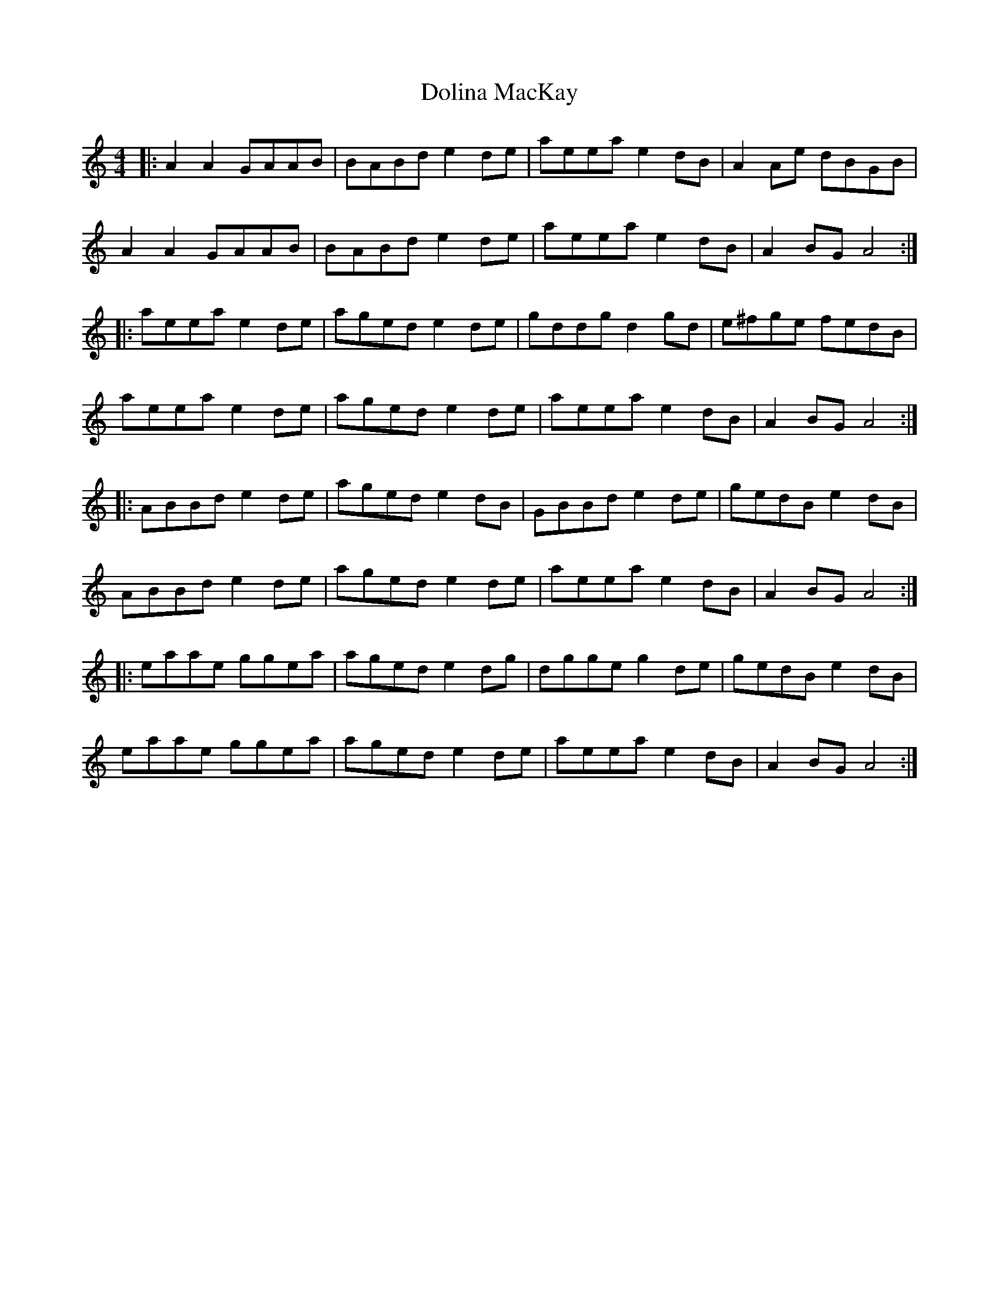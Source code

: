 X: 10303
T: Dolina MacKay
R: reel
M: 4/4
K: Aminor
|:A2A2 GAAB|BABd e2de|aeea e2dB|A2Ae dBGB|
A2A2 GAAB|BABd e2de|aeea e2dB|A2BG A4:|
|:aeea e2de|aged e2de|gddg d2gd|e^fge fedB|
aeea e2de|aged e2de|aeea e2dB|A2BG A4:|
|:ABBd e2de|aged e2dB|GBBd e2de|gedB e2dB|
ABBd e2de|aged e2de|aeea e2dB|A2BG A4:|
|:eaae ggea|aged e2dg|dgge g2 de|gedB e2dB|
eaae ggea|aged e2de|aeea e2dB|A2BG A4:|

